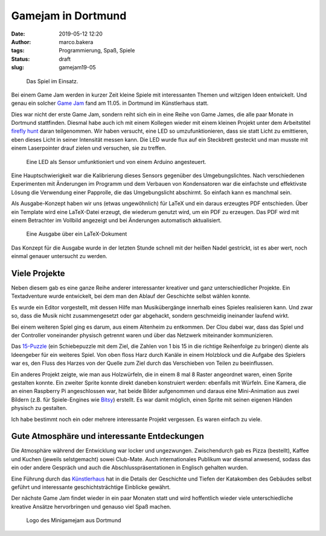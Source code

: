 Gamejam in Dortmund
===================
:date: 2019-05-12 12:20
:author: marco.bakera
:tags: Programmierung, Spaß, Spiele
:status: draft
:slug: gamejam19-05

.. figure:: {static}images/2019/ffhunt1.png
   :alt: Das Spiel im Einsatz

   Das Spiel im Einsatz.

Bei einem Game Jam werden in kurzer Zeit kleine Spiele mit 
interessanten Themen und witzigen Ideen entwickelt. Und genau
ein solcher `Game Jam <https://game-jam-do.de/>`_ fand am 11.05. in 
Dortmund im Künstlerhaus statt.

Dies war nicht der erste Game Jam, sondern reiht sich ein in eine Reihe von
Game James, die alle paar Monate in Dortmund stattfinden. Diesmal habe
auch ich mit einem Kollegen wieder mit einem kleinen Projekt unter dem 
Arbeitstitel `firefly hunt 
<https://github.com/elektroschule/firefly_hunt>`_ daran teilgenommen. Wir
haben versucht, eine LED so umzufunktionieren, dass sie statt Licht zu
emittieren, eben dieses Licht in seiner Intensität messen kann. Die LED
wurde flux auf ein Steckbrett gesteckt und man musste mit einem
Laserpointer drauf zielen und versuchen, sie zu treffen.

.. figure:: {static}images/2019/ffhunt3.png
   :alt: Nahaufnahme des Spiels

   Eine LED als Sensor umfunktioniert und von einem Arduino angesteuert.

Eine Hauptschwierigkeit war die Kalibrierung dieses Sensors gegenüber
des Umgebungslichtes. Nach verschiedenen Experimenten mit Änderungen im
Programm und dem Verbauen von Kondensatoren war die einfachste und 
effektivste Lösung die Verwendung einer Papprolle, die das Umgebungslicht
abschirmt. So einfach kann es manchmal sein.

Als Ausgabe-Konzept haben wir uns (etwas ungewöhnlich) für LaTeX und ein
daraus erzeugtes
PDF entschieden. Über ein Template wird eine LaTeX-Datei erzeugt, die 
wiederum genutzt wird, um ein PDF zu erzeugen. Das PDF wird mit einem 
Betrachter im Vollbild angezeigt und bei Änderungen automatisch aktualisiert.

.. figure:: {static}images/2019/ffhunt2.png
   :alt: LaTeX-Ausgabe des Spieles

   Eine Ausgabe über ein LaTeX-Dokument

Das Konzept für die Ausgabe wurde in der letzten Stunde schnell mit der 
heißen Nadel gestrickt, ist es aber wert, noch einmal genauer untersucht
zu werden.


Viele Projekte
--------------

Neben diesem gab es eine ganze Reihe anderer interessanter kreativer und
ganz unterschiedlicher Projekte. Ein Textadventure wurde entwickelt, bei
dem man den Ablauf der Geschichte selbst wählen konnte.

Es wurde ein
Editor vorgestellt, mit dessen Hilfe man Musikübergänge innerhalb eines
Spieles realisieren kann. Und zwar so, dass die Musik nicht
zusammengesetzt oder gar abgehackt, sondern geschmeidig ineinander
laufend wirkt. 

Bei einem weiteren Spiel ging es darum, aus einem
Altenheim zu entkommen. Der Clou dabei war, dass das Spiel und
der Controller voneinander physisch getrennt waren und über das Netzwerk
miteinander kommunizieren.

Das `15-Puzzle <https://de.wikipedia.org/wiki/15-Puzzle>`_ (ein Schiebepuzzle
mit dem Ziel, die Zahlen von 1 bis 15 in die richtige Reihenfolge zu
bringen) diente als Ideengeber für ein weiteres Spiel. 
Von oben floss Harz durch Kanäle
in einem Holzblock und die Aufgabe des Spielers war es, den Fluss des
Harzes von der Quelle zum Ziel durch das Verschieben von Teilen zu
beeinflussen.

Ein anderes Projekt zeigte, wie man aus Holzwürfeln, die in einem 8 mal
8 Raster angeordnet waren, einen Sprite gestalten konnte. Ein zweiter
Sprite konnte direkt daneben konstruiert werden: ebenfalls mit Würfeln.
Eine Kamera, die an einen Raspberry Pi angeschlossen war, hat beide
Bilder aufgenommen und daraus eine Mini-Animation aus zwei Bildern
(z.B. für Spiele-Engines wie
`Bitsy <https://ledoux.itch.io/bitsy>`_) erstellt. Es war damit
möglich, einen Sprite mit seinen eigenen Händen physisch zu gestalten.

Ich habe bestimmt noch ein oder mehrere interessante Projekt vergessen. 
Es waren einfach zu viele.

Gute Atmosphäre und interessante Entdeckungen
---------------------------------------------

Die Atmosphäre während der Entwicklung war locker und ungezwungen.
Zwischendurch gab es Pizza (bestellt), Kaffee und Kuchen (jeweils selstgemacht)
sowei Club-Mate. Auch internationales Publikum war diesmal anwesend, sodass
das ein oder andere Gespräch und auch die Abschlusspräsentationen in
Englisch gehalten wurden.

Eine Führung durch das `Künstlerhaus 
<https://de.wikipedia.org/wiki/K%C3%BCnstlerhaus_Dortmund>`_ hat in die 
Details der Geschichte und
Tiefen der Katakomben des Gebäudes selbst geführt und
interessante geschichtsträchtige Einblicke gewährt.

Der nächste Game Jam findet wieder in ein paar Monaten statt und wird
hoffentlich wieder viele unterschiedliche kreative Ansätze hervorbringen
und genauso viel Spaß machen.

.. figure:: {static}images/miniggamejamdo.png
   :alt: Gamejam-Logo

   Logo des Minigamejam aus Dortmund
